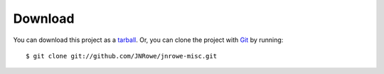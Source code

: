 Download
========

You can download this project as a tarball_.  Or, you can clone the project with
Git_ by running::

    $ git clone git://github.com/JNRowe/jnrowe-misc.git

.. _tarball: https://github.com/JNRowe/jnrowe-misc/tarball/master
.. _Git: http://git-scm.com
